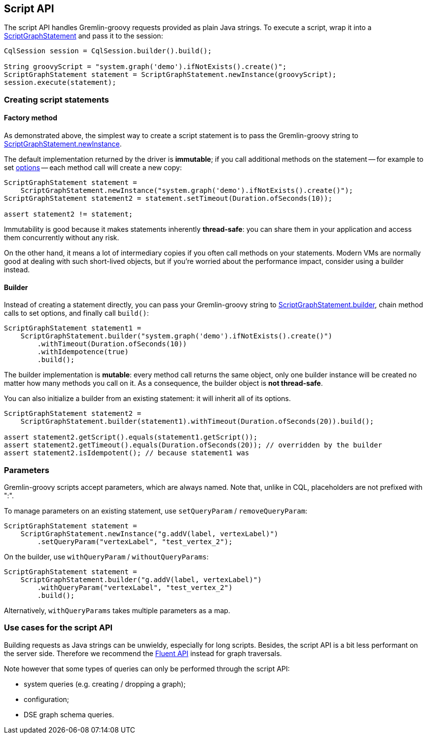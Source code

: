 == Script API

The script API handles Gremlin-groovy requests provided as plain Java strings.
To execute a script, wrap it into a https://docs.datastax.com/en/drivers/java/4.17/com/datastax/dse/driver/api/core/graph/ScriptGraphStatement.html[ScriptGraphStatement] and pass it to the session:

[,java]
----
CqlSession session = CqlSession.builder().build();

String groovyScript = "system.graph('demo').ifNotExists().create()";
ScriptGraphStatement statement = ScriptGraphStatement.newInstance(groovyScript);
session.execute(statement);
----

=== Creating script statements

==== Factory method

As demonstrated above, the simplest way to create a script statement is to pass the Gremlin-groovy string to https://docs.datastax.com/en/drivers/java/4.17/com/datastax/dse/driver/api/core/graph/ScriptGraphStatement.html#newInstance-java.lang.String-[ScriptGraphStatement.newInstance].

The default implementation returned by the driver is *immutable*;
if you call additional methods on the statement -- for example to set link:../options/[options] -- each method call will create a new copy:

[,java]
----
ScriptGraphStatement statement =
    ScriptGraphStatement.newInstance("system.graph('demo').ifNotExists().create()");
ScriptGraphStatement statement2 = statement.setTimeout(Duration.ofSeconds(10));

assert statement2 != statement;
----

Immutability is good because it makes statements inherently *thread-safe*: you can share them in your application and access them concurrently without any risk.

On the other hand, it means a lot of intermediary copies if you often call methods on your statements.
Modern VMs are normally good at dealing with such short-lived objects, but if you're worried about the performance impact, consider using a builder instead.

==== Builder

Instead of creating a statement directly, you can pass your Gremlin-groovy string to https://docs.datastax.com/en/drivers/java/4.17/com/datastax/dse/driver/api/core/graph/ScriptGraphStatement.html#builder-java.lang.String-[ScriptGraphStatement.builder], chain method calls to set options, and finally call `build()`:

[,java]
----
ScriptGraphStatement statement1 =
    ScriptGraphStatement.builder("system.graph('demo').ifNotExists().create()")
        .withTimeout(Duration.ofSeconds(10))
        .withIdempotence(true)
        .build();
----

The builder implementation is *mutable*: every method call returns the same object, only one builder instance will be created no matter how many methods you call on it.
As a consequence, the builder object is *not thread-safe*.

You can also initialize a builder from an existing statement: it will inherit all of its options.

[,java]
----
ScriptGraphStatement statement2 =
    ScriptGraphStatement.builder(statement1).withTimeout(Duration.ofSeconds(20)).build();

assert statement2.getScript().equals(statement1.getScript());
assert statement2.getTimeout().equals(Duration.ofSeconds(20)); // overridden by the builder
assert statement2.isIdempotent(); // because statement1 was
----

=== Parameters

Gremlin-groovy scripts accept parameters, which are always named.
Note that, unlike in CQL, placeholders are not prefixed with ":".

To manage parameters on an existing statement, use `setQueryParam` / `removeQueryParam`:

[,java]
----
ScriptGraphStatement statement =
    ScriptGraphStatement.newInstance("g.addV(label, vertexLabel)")
        .setQueryParam("vertexLabel", "test_vertex_2");
----

On the builder, use `withQueryParam` / `withoutQueryParams`:

[,java]
----
ScriptGraphStatement statement =
    ScriptGraphStatement.builder("g.addV(label, vertexLabel)")
        .withQueryParam("vertexLabel", "test_vertex_2")
        .build();
----

Alternatively, `withQueryParams` takes multiple parameters as a map.

=== Use cases for the script API

Building requests as Java strings can be unwieldy, especially for long scripts.
Besides, the script API is a bit less performant on the server side.
Therefore we recommend the link:../fluent/[Fluent API] instead for graph traversals.

Note however that some types of queries can only be performed through the script API:

* system queries (e.g.
creating / dropping a graph);
* configuration;
* DSE graph schema queries.

